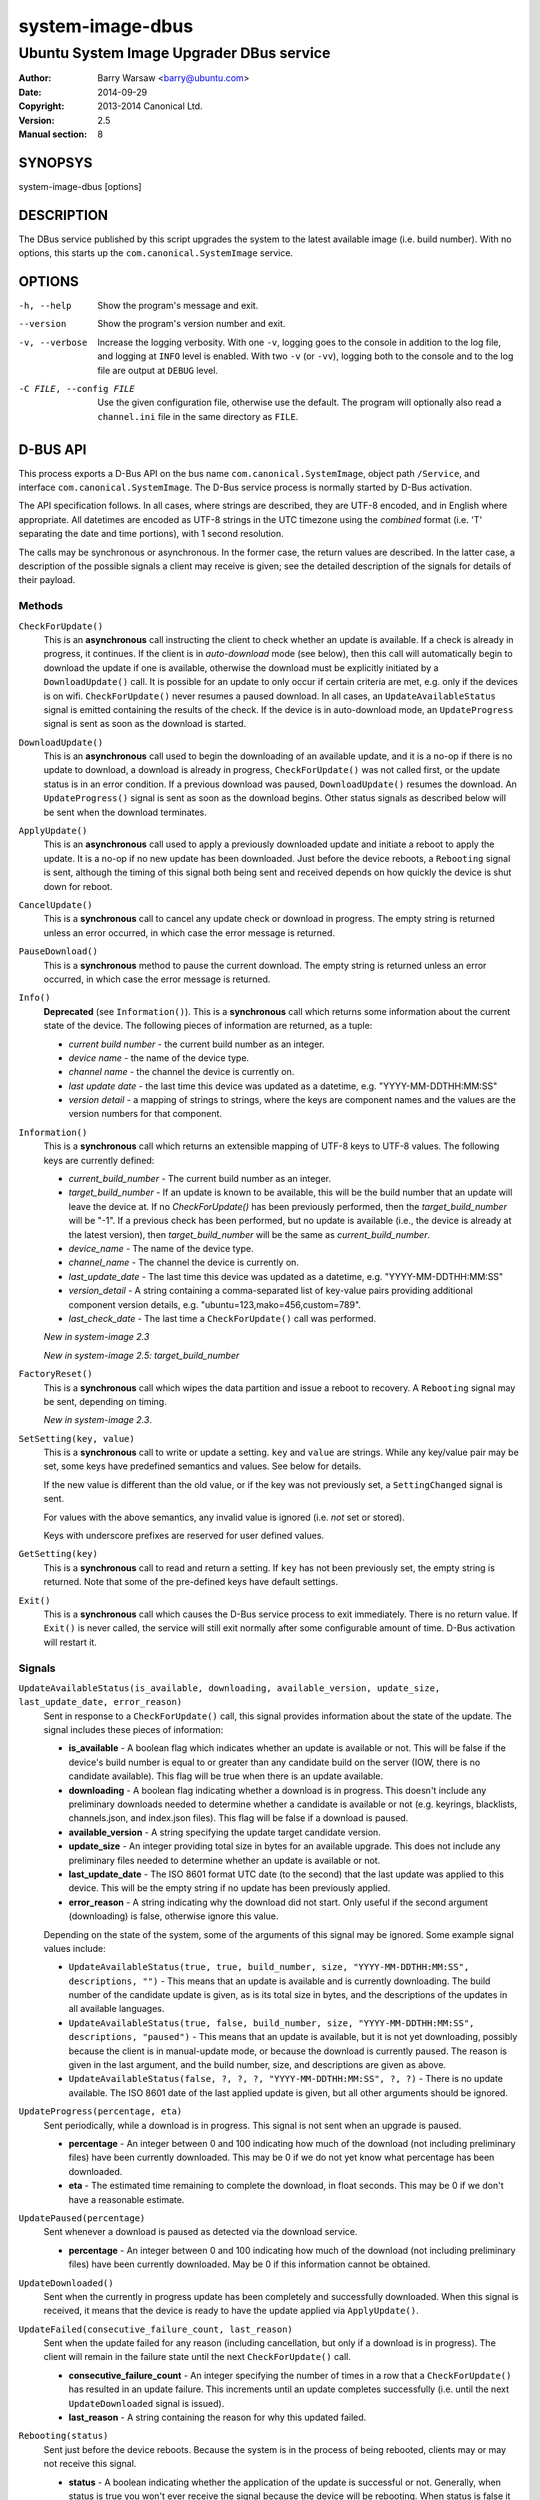 =================
system-image-dbus
=================

-----------------------------------------
Ubuntu System Image Upgrader DBus service
-----------------------------------------

:Author: Barry Warsaw <barry@ubuntu.com>
:Date: 2014-09-29
:Copyright: 2013-2014 Canonical Ltd.
:Version: 2.5
:Manual section: 8


SYNOPSYS
========

system-image-dbus [options]


DESCRIPTION
===========

The DBus service published by this script upgrades the system to the latest
available image (i.e. build number).  With no options, this starts up the
``com.canonical.SystemImage`` service.


OPTIONS
=======

-h, --help
    Show the program's message and exit.

--version
    Show the program's version number and exit.

-v, --verbose
    Increase the logging verbosity.  With one ``-v``, logging goes to the
    console in addition to the log file, and logging at ``INFO`` level is
    enabled.  With two ``-v`` (or ``-vv``), logging both to the console and to
    the log file are output at ``DEBUG`` level.

-C FILE, --config FILE
    Use the given configuration file, otherwise use the default.  The program
    will optionally also read a ``channel.ini`` file in the same directory as
    ``FILE``.


D-BUS API
=========

This process exports a D-Bus API on the bus name ``com.canonical.SystemImage``,
object path ``/Service``, and interface ``com.canonical.SystemImage``.  The
D-Bus service process is normally started by D-Bus activation.

The API specification follows.  In all cases, where strings are described,
they are UTF-8 encoded, and in English where appropriate.  All datetimes are
encoded as UTF-8 strings in the UTC timezone using the *combined* format
(i.e. 'T' separating the date and time portions), with 1 second resolution.

The calls may be synchronous or asynchronous.  In the former case, the return
values are described.  In the latter case, a description of the possible
signals a client may receive is given; see the detailed description of the
signals for details of their payload.


Methods
-------

``CheckForUpdate()``
    This is an **asynchronous** call instructing the client to check whether
    an update is available.  If a check is already in progress, it continues.
    If the client is in *auto-download* mode (see below), then this call will
    automatically begin to download the update if one is available, otherwise
    the download must be explicitly initiated by a ``DownloadUpdate()`` call.
    It is possible for an update to only occur if certain criteria are met,
    e.g. only if the devices is on wifi.  ``CheckForUpdate()`` never resumes a
    paused download.  In all cases, an ``UpdateAvailableStatus`` signal is
    emitted containing the results of the check.  If the device is in
    auto-download mode, an ``UpdateProgress`` signal is sent as soon as the
    download is started.

``DownloadUpdate()``
    This is an **asynchronous** call used to begin the downloading of an
    available update, and it is a no-op if there is no update to download, a
    download is already in progress, ``CheckForUpdate()`` was not called
    first, or the update status is in an error condition.  If a previous
    download was paused, ``DownloadUpdate()`` resumes the download.  An
    ``UpdateProgress()`` signal is sent as soon as the download begins.  Other
    status signals as described below will be sent when the download
    terminates.

``ApplyUpdate()``
    This is an **asynchronous** call used to apply a previously downloaded
    update and initiate a reboot to apply the update.  It is a no-op if no new
    update has been downloaded.  Just before the device reboots, a
    ``Rebooting`` signal is sent, although the timing of this signal both
    being sent and received depends on how quickly the device is shut down for
    reboot.

``CancelUpdate()``
    This is a **synchronous** call to cancel any update check or download in
    progress.  The empty string is returned unless an error occurred, in which
    case the error message is returned.

``PauseDownload()``
    This is a **synchronous** method to pause the current download.  The empty
    string is returned unless an error occurred, in which case the error
    message is returned.

``Info()``
    **Deprecated** (see ``Information()``).  This is a **synchronous** call
    which returns some information about the current state of the device.  The
    following pieces of information are returned, as a tuple:

    * *current build number* - the current build number as an integer.
    * *device name* - the name of the device type.
    * *channel name* - the channel the device is currently on.
    * *last update date* - the last time this device was updated as a
      datetime, e.g. "YYYY-MM-DDTHH:MM:SS"
    * *version detail* - a mapping of strings to strings, where the keys are
      component names and the values are the version numbers for that
      component.

``Information()``
    This is a **synchronous** call which returns an extensible mapping of
    UTF-8 keys to UTF-8 values.  The following keys are currently defined:

    * *current_build_number* - The current build number as an integer.
    * *target_build_number* - If an update is known to be available, this will
      be the build number that an update will leave the device at.  If no
      `CheckForUpdate()` has been previously performed, then the
      *target_build_number* will be "-1".  If a previous check has been
      performed, but no update is available (i.e., the device is already at
      the latest version), then *target_build_number* will be the same as
      *current_build_number*.
    * *device_name* - The name of the device type.
    * *channel_name* - The channel the device is currently on.
    * *last_update_date* - The last time this device was updated as a
      datetime, e.g. "YYYY-MM-DDTHH:MM:SS"
    * *version_detail* - A string containing a comma-separated list of
      key-value pairs providing additional component version details,
      e.g. "ubuntu=123,mako=456,custom=789".
    * *last_check_date* - The last time a ``CheckForUpdate()`` call was
      performed.

    *New in system-image 2.3*

    *New in system-image 2.5: target_build_number*

``FactoryReset()``
    This is a **synchronous** call which wipes the data partition and issue a
    reboot to recovery.  A ``Rebooting`` signal may be sent, depending on
    timing.

    *New in system-image 2.3*.

``SetSetting(key, value)``
    This is a **synchronous** call to write or update a setting.  ``key`` and
    ``value`` are strings.  While any key/value pair may be set, some keys
    have predefined semantics and values.  See below for details.

    If the new value is different than the old value, or if the key was not
    previously set, a ``SettingChanged`` signal is sent.

    For values with the above semantics, any invalid value is ignored
    (i.e. *not* set or stored).

    Keys with underscore prefixes are reserved for user defined values.

``GetSetting(key)``
    This is a **synchronous** call to read and return a setting.  If ``key``
    has not been previously set, the empty string is returned.  Note that
    some of the pre-defined keys have default settings.

``Exit()``
    This is a **synchronous** call which causes the D-Bus service process to
    exit immediately.  There is no return value.  If ``Exit()`` is never
    called, the service will still exit normally after some configurable
    amount of time.  D-Bus activation will restart it.


Signals
-------

``UpdateAvailableStatus(is_available, downloading, available_version, update_size, last_update_date, error_reason)``
    Sent in response to a ``CheckForUpdate()`` call, this signal provides
    information about the state of the update.  The signal includes these
    pieces of information:

    * **is_available** - A boolean flag which indicates whether an update is
      available or not.  This will be false if the device's build number is
      equal to or greater than any candidate build on the server (IOW, there
      is no candidate available).  This flag will be true when there is an
      update available.
    * **downloading** - A boolean flag indicating whether a download is in
      progress.  This doesn't include any preliminary downloads needed to
      determine whether a candidate is available or not (e.g. keyrings,
      blacklists, channels.json, and index.json files).  This flag will be
      false if a download is paused.
    * **available_version** - A string specifying the update target candidate
      version.
    * **update_size** - An integer providing total size in bytes for an
      available upgrade.  This does not include any preliminary files needed
      to determine whether an update is available or not.
    * **last_update_date** - The ISO 8601 format UTC date (to the second) that
      the last update was applied to this device.  This will be the empty
      string if no update has been previously applied.
    * **error_reason** - A string indicating why the download did not
      start.  Only useful if the second argument (downloading) is false,
      otherwise ignore this value.

    Depending on the state of the system, some of the arguments of this signal
    may be ignored.  Some example signal values include:

    * ``UpdateAvailableStatus(true, true, build_number, size,
      "YYYY-MM-DDTHH:MM:SS", descriptions, "")`` - This means that an update
      is available and is currently downloading. The build number of the
      candidate update is given, as is its total size in bytes, and the
      descriptions of the updates in all available languages.
    * ``UpdateAvailableStatus(true, false, build_number, size,
      "YYYY-MM-DDTHH:MM:SS", descriptions, "paused")`` - This means that an
      update is available, but it is not yet downloading, possibly because the
      client is in manual-update mode, or because the download is currently
      paused.  The reason is given in the last argument, and the build number,
      size, and descriptions are given as above.
    * ``UpdateAvailableStatus(false, ?, ?, ?, "YYYY-MM-DDTHH:MM:SS", ?, ?)`` -
      There is no update available. The ISO 8601 date of the last applied
      update is given, but all other arguments should be ignored.

``UpdateProgress(percentage, eta)``
    Sent periodically, while a download is in progress.  This signal is not
    sent when an upgrade is paused.

    * **percentage** - An integer between 0 and 100 indicating how much of the
      download (not including preliminary files) have been currently
      downloaded.  This may be 0 if we do not yet know what percentage has
      been downloaded.
    * **eta** - The estimated time remaining to complete the download, in
      float seconds. This may be 0 if we don't have a reasonable estimate.

``UpdatePaused(percentage)``
    Sent whenever a download is paused as detected via the download service.

    * **percentage** - An integer between 0 and 100 indicating how much of the
      download (not including preliminary files) have been currently
      downloaded.  May be 0 if this information cannot be obtained.

``UpdateDownloaded()``
    Sent when the currently in progress update has been completely and
    successfully downloaded.  When this signal is received, it means that the
    device is ready to have the update applied via ``ApplyUpdate()``.

``UpdateFailed(consecutive_failure_count, last_reason)``
    Sent when the update failed for any reason (including cancellation, but
    only if a download is in progress).  The client will remain in the failure
    state until the next ``CheckForUpdate()`` call.

    * **consecutive_failure_count** - An integer specifying the number of
      times in a row that a ``CheckForUpdate()`` has resulted in an update
      failure.  This increments until an update completes successfully
      (i.e. until the next ``UpdateDownloaded`` signal is issued).
    * **last_reason** - A string containing the reason for why this updated
      failed.

``Rebooting(status)``
    Sent just before the device reboots.  Because the system is in the process
    of being rebooted, clients may or may not receive this signal.

    * **status** - A boolean indicating whether the application of the update
      is successful or not.  Generally, when status is true you won't ever
      receive the signal because the device will be rebooting.  When status is
      false it means the application of the update or reboot failed for some
      reason.

``SettingChanged(key, value)``
    Sent when a setting is changed.  This signal is not sent if the new value
    is the same as the old value.  Both the key and value are strings.

    * **key** - The key of the value that was changed.
    * **value** - The new value for the key.


Additional API details
----------------------

The ``SetSetting()`` call takes a key string and a value string.  The
following keys are predefined.

    * *min_battery* - The minimum battery strength which will allow downloads
      to proceed.  The value is the string representation of a number between
      0 and 100 percent.
    * *auto_download* - A tri-state value indicating whether downloads should
      normally proceed automatically if an update is available when a
      ``CheckForUpdate()`` was issued.  The value is the string representation
      of the following integer values:

      * *0* - Never download automatically; i.e. an explicit
        ``DownloadUpdate()`` call is required to start the download.
      * *1* - Only download automatically if the device is connected via wifi.
        *This is the default*.
      * *2* - Always download the update automatically.

    * *failures_before_warning* - Unused by the client, but stored here for
      use by the user interface.



FILES
=====

/etc/system-image/client.ini
    Default configuration file.

/etc/system-image/channel.ini
    Optional configuration file overrides (for the ``[service]`` section
    only).

/etc/dbus-1/system.d/com.canonical.SystemImage.conf
    DBus service permissions file.

/usr/share/dbus-1/system-services/com.canonical.SystemImage.service
    DBus service definition file.


SEE ALSO
========

client.ini(5), system-image-cli(1)

.. _`ISO 8601`: http://en.wikipedia.org/wiki/ISO_8601
